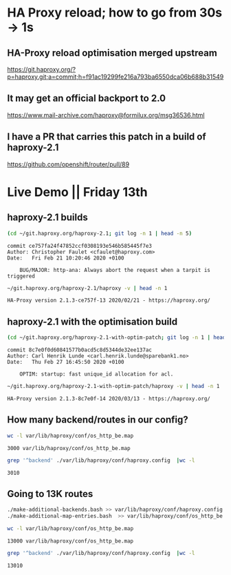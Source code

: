 * HA Proxy reload; how to go from 30s -> 1s
** HA-Proxy reload optimisation merged upstream

https://git.haproxy.org/?p=haproxy.git;a=commit;h=f91ac19299fe216a793ba6550dca06b688b31549

** It may get an official backport to 2.0

https://www.mail-archive.com/haproxy@formilux.org/msg36536.html

** I have a PR that carries this patch in a build of haproxy-2.1

https://github.com/openshift/router/pull/89

* Live Demo || Friday 13th

** haproxy-2.1 builds

   #+BEGIN_SRC sh :results pp
   (cd ~/git.haproxy.org/haproxy-2.1; git log -n 1 | head -n 5)
   #+END_SRC

   #+RESULTS:
   : commit ce757fa24f47852ccf0308193e546b585445f7e3
   : Author: Christopher Faulet <cfaulet@haproxy.com>
   : Date:   Fri Feb 21 10:20:46 2020 +0100
   : 
   :     BUG/MAJOR: http-ana: Always abort the request when a tarpit is triggered

   #+BEGIN_SRC sh :results pp
    ~/git.haproxy.org/haproxy-2.1/haproxy -v | head -n 1
   #+END_SRC

   #+RESULTS:
   : HA-Proxy version 2.1.3-ce757f-13 2020/02/21 - https://haproxy.org/

** haproxy-2.1 with the optimisation build

   #+BEGIN_SRC sh :results pp
   (cd ~/git.haproxy.org/haproxy-2.1-with-optim-patch; git log -n 1 | head -n 5)
   #+END_SRC

   #+RESULTS:
   : commit 8c7e0f0d60841577b0acd5c8d5344de32ee137ac
   : Author: Carl Henrik Lunde <carl.henrik.lunde@sparebank1.no>
   : Date:   Thu Feb 27 16:45:50 2020 +0100
   : 
   :     OPTIM: startup: fast unique_id allocation for acl.

   #+BEGIN_SRC sh :results value
   ~/git.haproxy.org/haproxy-2.1-with-optim-patch/haproxy -v | head -n 1
   #+END_SRC

   #+RESULTS:
   : HA-Proxy version 2.1.3-8c7e0f-14 2020/03/13 - https://haproxy.org/

** How many backend/routes in our config?

   #+BEGIN_SRC sh :results pp
   wc -l var/lib/haproxy/conf/os_http_be.map
   #+END_SRC

   #+RESULTS:
   : 3000 var/lib/haproxy/conf/os_http_be.map

   #+BEGIN_SRC sh :results pp
   grep '^backend' ./var/lib/haproxy/conf/haproxy.config  |wc -l
   #+END_SRC

   #+RESULTS:
   : 3010

** Going to 13K routes

   #+BEGIN_SRC sh :results pp
   ./make-additional-backends.bash >> var/lib/haproxy/conf/haproxy.config
   ./make-additional-map-entries.bash  >> var/lib/haproxy/conf/os_http_be.map
   #+END_SRC

   #+BEGIN_SRC sh :results pp
   wc -l var/lib/haproxy/conf/os_http_be.map
   #+END_SRC

   #+RESULTS:
   : 13000 var/lib/haproxy/conf/os_http_be.map

   #+BEGIN_SRC sh :results pp
   grep '^backend' ./var/lib/haproxy/conf/haproxy.config  |wc -l
   #+END_SRC

   #+RESULTS:
   : 13010
